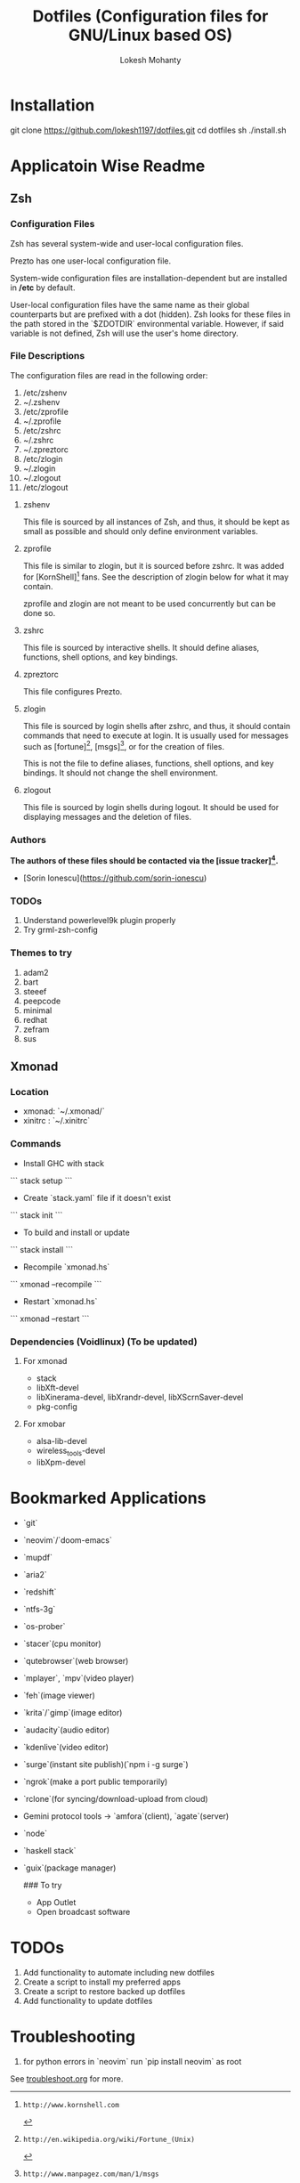 #+TITLE: Dotfiles (Configuration files for GNU/Linux based OS)
#+AUTHOR: Lokesh Mohanty

* Installation

git clone https://github.com/lokesh1197/dotfiles.git
cd dotfiles
sh ./install.sh

* Applicatoin Wise Readme
** Zsh
*** Configuration Files

Zsh has several system-wide and user-local configuration files.

Prezto has one user-local configuration file.

System-wide configuration files are installation-dependent but are installed
in */etc* by default.

User-local configuration files have the same name as their global counterparts
but are prefixed with a dot (hidden). Zsh looks for these files in the path
stored in the `$ZDOTDIR` environmental variable. However, if said variable is
not defined, Zsh will use the user's home directory.

*** File Descriptions

The configuration files are read in the following order:

  01. /etc/zshenv
  02. ~/.zshenv
  03. /etc/zprofile
  04. ~/.zprofile
  05. /etc/zshrc
  06. ~/.zshrc
  07. ~/.zpreztorc
  08. /etc/zlogin
  09. ~/.zlogin
  10. ~/.zlogout
  11. /etc/zlogout

**** zshenv

This file is sourced by all instances of Zsh, and thus, it should be kept as
small as possible and should only define environment variables.

**** zprofile

This file is similar to zlogin, but it is sourced before zshrc. It was added
for [KornShell][1] fans. See the description of zlogin below for what it may
contain.

zprofile and zlogin are not meant to be used concurrently but can be done so.

**** zshrc

This file is sourced by interactive shells. It should define aliases,
functions, shell options, and key bindings.

**** zpreztorc

This file configures Prezto.

**** zlogin

This file is sourced by login shells after zshrc, and thus, it should contain
commands that need to execute at login. It is usually used for messages such as
[fortune][2], [msgs][3], or for the creation of files.

This is not the file to define aliases, functions, shell options, and key
bindings. It should not change the shell environment.

**** zlogout

This file is sourced by login shells during logout. It should be used for
displaying messages and the deletion of files.

*** Authors

*The authors of these files should be contacted via the [issue tracker][4].*

  - [Sorin Ionescu](https://github.com/sorin-ionescu)

[1]: http://www.kornshell.com
[2]: http://en.wikipedia.org/wiki/Fortune_(Unix)
[3]: http://www.manpagez.com/man/1/msgs
[4]: https://github.com/sorin-ionescu/prezto/issues

*** TODOs
01. Understand powerlevel9k plugin properly
02. Try grml-zsh-config

*** Themes to try
01. adam2
02. bart
03. steeef
04. peepcode
05. minimal
06. redhat
07. zefram
08. sus
** Xmonad
*** Location
 - xmonad: `~/.xmonad/`
 - xinitrc : `~/.xinitrc`

*** Commands

  - Install GHC with stack
  ```
    stack setup
  ```
  
  - Create `stack.yaml` file if it doesn't exist
  ```
    stack init
  ```

  - To build and install or update
  ```
    stack install
  ```

  - Recompile `xmonad.hs`
  ```
    xmonad --recompile
  ```

  - Restart `xmonad.hs`
  ```
    xmonad --restart
  ```

*** Dependencies (Voidlinux) (To be updated)

**** For xmonad
  - stack
  - libXft-devel
  - libXinerama-devel, libXrandr-devel, libXScrnSaver-devel
  - pkg-config

**** For xmobar
  - alsa-lib-devel
  - wireless_tools-devel
  - libXpm-devel
* Bookmarked Applications
- `git`
- `neovim`/`doom-emacs`
- `mupdf`
- `aria2`
- `redshift`
- `ntfs-3g`
- `os-prober`
- `stacer`(cpu monitor)
- `qutebrowser`(web browser)
- `mplayer`, `mpv`(video player)
- `feh`(image viewer)
- `krita`/`gimp`(image editor)
- `audacity`(audio editor)
- `kdenlive`(video editor)
- `surge`(instant site publish)(`npm i -g surge`)
- `ngrok`(make a port public temporarily)
- `rclone`(for syncing/download-upload from cloud)
- Gemini protocol tools -> `amfora`(client), `agate`(server)
- `node`
- `haskell stack`
- `guix`(package manager)

  ### To try
  - App Outlet
  - Open broadcast software
    

* TODOs 

1. Add functionality to automate including new dotfiles
2. Create a script to install my preferred apps
3. Create a script to restore backed up dotfiles
4. Add functionality to update dotfiles

* Troubleshooting
1. for python errors in `neovim` run `pip install neovim` as root
See [[file:troubleshoot.org][troubleshoot.org]] for more.
